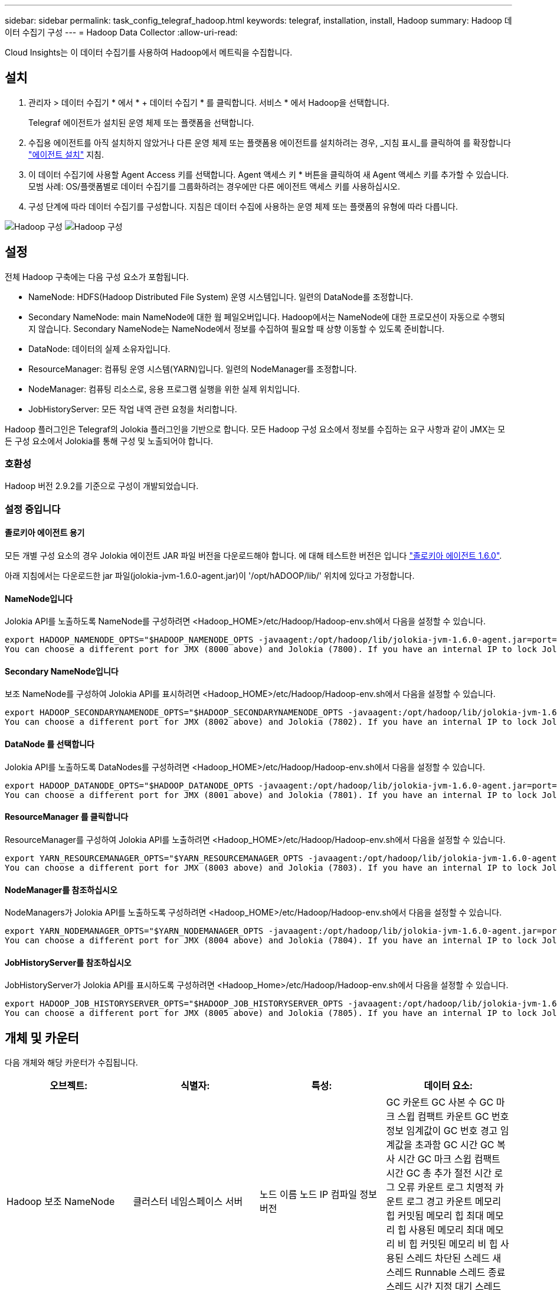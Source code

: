 ---
sidebar: sidebar 
permalink: task_config_telegraf_hadoop.html 
keywords: telegraf, installation, install, Hadoop 
summary: Hadoop 데이터 수집기 구성 
---
= Hadoop Data Collector
:allow-uri-read: 


[role="lead"]
Cloud Insights는 이 데이터 수집기를 사용하여 Hadoop에서 메트릭을 수집합니다.



== 설치

. 관리자 > 데이터 수집기 * 에서 * + 데이터 수집기 * 를 클릭합니다. 서비스 * 에서 Hadoop을 선택합니다.
+
Telegraf 에이전트가 설치된 운영 체제 또는 플랫폼을 선택합니다.

. 수집용 에이전트를 아직 설치하지 않았거나 다른 운영 체제 또는 플랫폼용 에이전트를 설치하려는 경우, _지침 표시_를 클릭하여 를 확장합니다 link:task_config_telegraf_agent.html["에이전트 설치"] 지침.
. 이 데이터 수집기에 사용할 Agent Access 키를 선택합니다. Agent 액세스 키 * 버튼을 클릭하여 새 Agent 액세스 키를 추가할 수 있습니다. 모범 사례: OS/플랫폼별로 데이터 수집기를 그룹화하려는 경우에만 다른 에이전트 액세스 키를 사용하십시오.
. 구성 단계에 따라 데이터 수집기를 구성합니다. 지침은 데이터 수집에 사용하는 운영 체제 또는 플랫폼의 유형에 따라 다릅니다.


image:HadoopDCConfigLinux-1.png["Hadoop 구성"]
image:HadoopDCConfigLinux-2.png["Hadoop 구성"]



== 설정

전체 Hadoop 구축에는 다음 구성 요소가 포함됩니다.

* NameNode: HDFS(Hadoop Distributed File System) 운영 시스템입니다. 일련의 DataNode를 조정합니다.
* Secondary NameNode: main NameNode에 대한 웜 페일오버입니다. Hadoop에서는 NameNode에 대한 프로모션이 자동으로 수행되지 않습니다. Secondary NameNode는 NameNode에서 정보를 수집하여 필요할 때 상향 이동할 수 있도록 준비합니다.
* DataNode: 데이터의 실제 소유자입니다.
* ResourceManager: 컴퓨팅 운영 시스템(YARN)입니다. 일련의 NodeManager를 조정합니다.
* NodeManager: 컴퓨팅 리소스로, 응용 프로그램 실행을 위한 실제 위치입니다.
* JobHistoryServer: 모든 작업 내역 관련 요청을 처리합니다.


Hadoop 플러그인은 Telegraf의 Jolokia 플러그인을 기반으로 합니다. 모든 Hadoop 구성 요소에서 정보를 수집하는 요구 사항과 같이 JMX는 모든 구성 요소에서 Jolokia를 통해 구성 및 노출되어야 합니다.



=== 호환성

Hadoop 버전 2.9.2를 기준으로 구성이 개발되었습니다.



=== 설정 중입니다



==== 졸로키아 에이전트 용기

모든 개별 구성 요소의 경우 Jolokia 에이전트 JAR 파일 버전을 다운로드해야 합니다. 에 대해 테스트한 버전은 입니다 link:https://jolokia.org/download.html["졸로키아 에이전트 1.6.0"].

아래 지침에서는 다운로드한 jar 파일(jolokia-jvm-1.6.0-agent.jar)이 '/opt/hADOOP/lib/' 위치에 있다고 가정합니다.



==== NameNode입니다

Jolokia API를 노출하도록 NameNode를 구성하려면 <Hadoop_HOME>/etc/Hadoop/Hadoop-env.sh에서 다음을 설정할 수 있습니다.

[listing]
----
export HADOOP_NAMENODE_OPTS="$HADOOP_NAMENODE_OPTS -javaagent:/opt/hadoop/lib/jolokia-jvm-1.6.0-agent.jar=port=7800,host=0.0.0.0 -Dcom.sun.management.jmxremote -Dcom.sun.management.jmxremote.port=8000 -Dcom.sun.management.jmxremote.ssl=false -Dcom.sun.management.jmxremote.password.file=$HADOOP_HOME/conf/jmxremote.password"
You can choose a different port for JMX (8000 above) and Jolokia (7800). If you have an internal IP to lock Jolokia onto you can replace the "catch all" 0.0.0.0 by your own IP. Notice this IP needs to be accessible from the telegraf plugin. You can use the option '-Dcom.sun.management.jmxremote.authenticate=false' if you don't want to authenticate. Use at your own risk.
----


==== Secondary NameNode입니다

보조 NameNode를 구성하여 Jolokia API를 표시하려면 <Hadoop_HOME>/etc/Hadoop/Hadoop-env.sh에서 다음을 설정할 수 있습니다.

[listing]
----
export HADOOP_SECONDARYNAMENODE_OPTS="$HADOOP_SECONDARYNAMENODE_OPTS -javaagent:/opt/hadoop/lib/jolokia-jvm-1.6.0-agent.jar=port=7802,host=0.0.0.0 -Dcom.sun.management.jmxremote -Dcom.sun.management.jmxremote.port=8002 -Dcom.sun.management.jmxremote.ssl=false -Dcom.sun.management.jmxremote.password.file=$HADOOP_HOME/conf/jmxremote.password"
You can choose a different port for JMX (8002 above) and Jolokia (7802). If you have an internal IP to lock Jolokia onto you can replace the "catch all" 0.0.0.0 by your own IP. Notice this IP needs to be accessible from the telegraf plugin. You can use the option '-Dcom.sun.management.jmxremote.authenticate=false' if you don't want to authenticate. Use at your own risk.
----


==== DataNode 를 선택합니다

Jolokia API를 노출하도록 DataNodes를 구성하려면 <Hadoop_HOME>/etc/Hadoop/Hadoop-env.sh에서 다음을 설정할 수 있습니다.

[listing]
----
export HADOOP_DATANODE_OPTS="$HADOOP_DATANODE_OPTS -javaagent:/opt/hadoop/lib/jolokia-jvm-1.6.0-agent.jar=port=7801,host=0.0.0.0 -Dcom.sun.management.jmxremote -Dcom.sun.management.jmxremote.port=8001 -Dcom.sun.management.jmxremote.ssl=false -Dcom.sun.management.jmxremote.password.file=$HADOOP_HOME/conf/jmxremote.password"
You can choose a different port for JMX (8001 above) and Jolokia (7801). If you have an internal IP to lock Jolokia onto you can replace the "catch all" 0.0.0.0 by your own IP. Notice this IP needs to be accessible from the telegraf plugin. You can use the option '-Dcom.sun.management.jmxremote.authenticate=false' if you don't want to authenticate. Use at your own risk.
----


==== ResourceManager 를 클릭합니다

ResourceManager를 구성하여 Jolokia API를 노출하려면 <Hadoop_HOME>/etc/Hadoop/Hadoop-env.sh에서 다음을 설정할 수 있습니다.

[listing]
----
export YARN_RESOURCEMANAGER_OPTS="$YARN_RESOURCEMANAGER_OPTS -javaagent:/opt/hadoop/lib/jolokia-jvm-1.6.0-agent.jar=port=7803,host=0.0.0.0 -Dcom.sun.management.jmxremote -Dcom.sun.management.jmxremote.port=8003 -Dcom.sun.management.jmxremote.ssl=false -Dcom.sun.management.jmxremote.password.file=$HADOOP_HOME/conf/jmxremote.password"
You can choose a different port for JMX (8003 above) and Jolokia (7803). If you have an internal IP to lock Jolokia onto you can replace the "catch all" 0.0.0.0 by your own IP. Notice this IP needs to be accessible from the telegraf plugin. You can use the option '-Dcom.sun.management.jmxremote.authenticate=false' if you don't want to authenticate. Use at your own risk.
----


==== NodeManager를 참조하십시오

NodeManagers가 Jolokia API를 노출하도록 구성하려면 <Hadoop_HOME>/etc/Hadoop/Hadoop-env.sh에서 다음을 설정할 수 있습니다.

[listing]
----
export YARN_NODEMANAGER_OPTS="$YARN_NODEMANAGER_OPTS -javaagent:/opt/hadoop/lib/jolokia-jvm-1.6.0-agent.jar=port=7804,host=0.0.0.0 -Dcom.sun.management.jmxremote -Dcom.sun.management.jmxremote.port=8004 -Dcom.sun.management.jmxremote.ssl=false -Dcom.sun.management.jmxremote.password.file=$HADOOP_HOME/conf/jmxremote.password"
You can choose a different port for JMX (8004 above) and Jolokia (7804). If you have an internal IP to lock Jolokia onto you can replace the "catch all" 0.0.0.0 by your own IP. Notice this IP needs to be accessible from the telegraf plugin. You can use the option '-Dcom.sun.management.jmxremote.authenticate=false' if you don't want to authenticate. Use at your own risk.
----


==== JobHistoryServer를 참조하십시오

JobHistoryServer가 Jolokia API를 표시하도록 구성하려면 <Hadoop_Home>/etc/Hadoop/Hadoop-env.sh에서 다음을 설정할 수 있습니다.

[listing]
----
export HADOOP_JOB_HISTORYSERVER_OPTS="$HADOOP_JOB_HISTORYSERVER_OPTS -javaagent:/opt/hadoop/lib/jolokia-jvm-1.6.0-agent.jar=port=7805,host=0.0.0.0 -Dcom.sun.management.jmxremote -Dcom.sun.management.jmxremote.port=8005 -Dcom.sun.management.jmxremote.password.file=$HADOOP_HOME/conf/jmxremote.password"
You can choose a different port for JMX (8005 above) and Jolokia (7805). If you have an internal IP to lock Jolokia onto you can replace the "catch all" 0.0.0.0 by your own IP. Notice this IP needs to be accessible from the telegraf plugin. You can use the option '-Dcom.sun.management.jmxremote.authenticate=false' if you don't want to authenticate. Use at your own risk.
----


== 개체 및 카운터

다음 개체와 해당 카운터가 수집됩니다.

[cols="<.<,<.<,<.<,<.<"]
|===
| 오브젝트: | 식별자: | 특성: | 데이터 요소: 


| Hadoop 보조 NameNode | 클러스터 네임스페이스 서버 | 노드 이름 노드 IP 컴파일 정보 버전 | GC 카운트 GC 사본 수 GC 마크 스윕 컴팩트 카운트 GC 번호 정보 임계값이 GC 번호 경고 임계값을 초과함 GC 시간 GC 복사 시간 GC 마크 스윕 컴팩트 시간 GC 총 추가 절전 시간 로그 오류 카운트 로그 치명적 카운트 로그 경고 카운트 메모리 힙 커밋됨 메모리 힙 최대 메모리 힙 사용된 메모리 최대 메모리 비 힙 커밋된 메모리 비 힙 사용된 스레드 차단된 스레드 새 스레드 Runnable 스레드 종료 스레드 시간 지정 대기 스레드 대기 


| Hadoop NodeManager를 참조하십시오 | 클러스터 네임스페이스 서버 | 노드 이름 노드 IP입니다 | 컨테이너 할당된 메모리 할당 메모리 할당 Oportunistic 가상 코어 할당된 Oportunistic 가상 코어 할당 메모리 사용 가능한 가상 코어 사용 가능한 디렉토리 잘못된 로컬 디렉토리 불량 로그 캐시 크기 클린 컨테이너 시작 기간 평균 시간 컨테이너 시작 기간 작업 컨테이너의 실행 완료 컨테이너 실패 컨테이너 제거 컨테이너 실행 컨테이너 실행 컨테이너 실행 컨테이너 실행 실패 컨테이너 실행 컨테이너 실행 컨테이너 실행 컨테이너 실행 컨테이너 실행 안 됨 컨테이너 실행 컨테이너 실행 시작 컨테이너 실행 컨테이너 실행 컨테이너 오류 컨테이너에서 롤백 디스크 사용률 좋은 로컬 디렉토리 디스크 사용률 좋은 로그 디렉토리 바이트 삭제 전용 바이트 삭제 기회주의적인 바이트를 실행하는 공용 컨테이너 삭제 총 셔플 연결 임의 재생 출력 바이트 셔플 출력 실패 정상 GC 카운트 GC 마크 스윕 Compact Count GC Number Info Threshold Exceeded GC Number Warning Threshold Exceeded GC Time GC Copy Time GC Marks Sweep Time GC Total Extra Sleep Time Logs Error Count Logs Fatal Count Logs Warn Count Memory Heap Committed Memory Heap Hap Used Memory Max 메모리 비 힙 커밋된 메모리 비 힙 최대 메모리 비힙 사용된 스레드 차단된 스레드 새 스레드 Runnable 스레드 종료 스레드 시간 지정 대기 스레드 대기 중 


| Hadoop ResourceManager를 참조하십시오 | 클러스터 네임스페이스 서버 | 노드 이름 노드 IP입니다 | ApplicationMaster 시작 지연 평균 ApplicationMaster 시작 지연 번호 ApplicationMaster 등록 지연 평균 ApplicationMaster 등록 지연 번호 NodeManager 활성 번호 NodeManager 축소 번호 NodeManager 손실 번호 NodeManager 재부팅 번호 NodeManager 종료 번호 NodeManager 정상 번호 NodeManager 메모리 제한 NodeManager 메모리 제한 NodeManager 가상 코어 제한 사용된 용량 활성 애플리케이션 활성 사용자 집계 컨테이너 할당된 집계 컨테이너 사전 지정된 집계 컨테이너 릴리스된 집계 메모리 초 사전 제거된 집계 노드 로컬 컨테이너 할당된 애그리게이트 오프 스위치 컨테이너 할당된 애그리게이트 Ack 로컬 컨테이너 할당된 애그리게이트 가상 코어 초 사전 지정된 컨테이너 할당된 메모리 할당된 가상 코어 애플리케이션 시도 첫 번째 컨테이너 할당 지연 평균 시간 애플리케이션 시도 첫 번째 컨테이너 할당 지연 수 응용 프로그램 완료 응용 프로그램 종료 응용 프로그램 실행 중 보류 중인 응용 프로그램 제출 메모리 사용 가능 가상 코어 사용 가능 컨테이너 보류 중 메모리 보류 가상 코어 예약된 메모리 예약된 가상 코어 예약된 메모리 ApplicationMaster 사용 가상 코어 ApplicationMaster 사용 용량 GC 카운트 GC 매수 카운트 GC 마크 스윕 Compact Count GC Number Info 임계값이 GC Number Warning 임계값을 초과함 GC Time GC Copy Time GC Marks Sweep Compact Time GC Total Extra Sleep Time Logs Error Count Logs Fatal Count Logs Warn Count Memory Heap Committed Memory Heap Max Memory Heap 사용된 메모리 최대 메모리 비 힙 커밋된 메모리 비 힙 최대 메모리 비힙 사용된 스레드 차단된 스레드 새 스레드 Runnable 스레드 종료 스레드 시간 지정 대기 스레드 대기 중 


| Hadoop DataNode를 참조하십시오 | 클러스터 네임스페이스 서버 | 노드 이름 노드 IP 클러스터 ID 버전 | Transceiver Count 전송 진행 중 캐시 용량 캐시 사용 용량 DFS 사용 예상 용량 손실 마지막 볼륨 실패 비율 블록 수 캐시 블록 수 캐시 블록 수 캐시 블록 수 실패 볼륨 수 캐시 해제 실패 용량 남은 GC 수 GC 카운트 GC 스위프 컴팩트 카운트 GC 번호 정보 임계값이 GC 숫자 경고 임계값을 초과함 GC 시간 GC 복사 시간 GC 마크 스윕 컴팩트 시간 GC 총 추가 절전 시간 로그 오류 카운트 로그 치명적 카운트 로그 로그 경고 횟수 메모리 힙 커밋된 메모리 힙 최대 메모리 힙 사용된 메모리 최대 메모리 비힙 커밋됨 메모리 비힙 최대 메모리 비힙 사용된 스레드 차단된 스레드 새 스레드 Runnable 스레드 종료 스레드 시간 지정 대기 스레드 대기 중 


| Hadoop NameNode입니다 | 클러스터 네임스페이스 서버 | 노드 이름 노드 IP 트랜잭션 ID 마지막 로드 이후 마지막으로 쓴 시간 HA 상태 파일 시스템 상태 블록 풀 ID 클러스터 ID 컴파일 정보 고유 버전 수 버전 | 블록 용량 블록 총 용량 사용된 총 용량 사용된 용량 비 DFS 블록 손상 예상 용량 손실 총 블록 수 초과 하트비트 만료 파일 총 파일 시스템 잠금 대기열 길이 블록 누락된 블록 블록 블록 블록 1개 클라이언트 활성 데이터 노드 비활성 데이터 노드 사용 중단 비활성 데이터 노드 사용 중단 라이브 데이터 노드 해독 암호화 존 수 데이터 노드 유지 보수 데이터 노드 아래 유지 보수 파일 입력 중단 유지 보수 데이터 노드의 라이브 노드 오래된 복제 보류 시간 초과 데이터 노드 메시지 보류 블록 삭제 보류 블록 복제 블록 복제 보류 지연 블록 복제 지연 블록 예약된 복제 스냅샷 스냅샷 스냅샷 스냅샷 스냅샷 스냅샷 스냅샷 스냅샷 디렉토리 데이터 노드 오래된 파일 총 로드 마지막 체크포인트 이후 총 동기화 수 총 트랜잭션 마지막 로그 롤 블록 이후 총 동기화 볼륨 장애 총 동기화 시간 총 객체 최대 작업 블록 추가 작업 허용 스냅샷 작업 차단 일괄 처리된 작업 차단 대기 중인 작업 블록 수신 및 삭제된 작업 보고서 평균 시간 작업 블록 보고서 번호 캐시 보고서 평균 시간 캐시 보고서 번호 작업 생성 파일 작업 생성 스냅샷 작업 생성 파일 작업 삭제 스냅샷 작업 삭제 스냅샷 작업 허용 스냅샷 작업 파일 삭제/출력 추가된 파일 생성된 파일 나열 파일 이름 변경된 파일 나열 시스템 로드 시간 작업 생성 EDEK 평균 시간 작업 생성 EDEK 작업 생성 추가 데이터 노드 블록 가져오기 위치 가져오기 평균 시간 가져오기 편집 번호 가져오기 이미지 가져오기 평균 시간 가져오기 이미지 번호 가져오기 작업 가져오기 링크 대상 작업 가져오기 목록 작업 목록 확인 스냅샷 디렉토리 복제 예약되지 않은 수 이미지 평균 시간 배치 이미지 번호 작업 스냅샷 이름 바꾸기 리소스 확인 시간 평균 시간 리소스 확인 시간 안전 모드 시간 작업 스냅샷 차이 보고서 작업 스토리지 블록 보고서 복제 성공 동기화 평균 시간 작업 동기화 시간 복제 시간 제한 작업 동기화 트랜잭션 번호 EDEK 경고 시간 평균 EDEK 경고 시간 평균 블록 풀 사용 공간 캐시 용량 캐시 사용 용량 가용 블록 풀 사용 백분율 남은 스레드 사용 GC 수 GC 사본 수 GC 마크 수 GC 마크 스윕 컴팩트 카운트 GC 번호 정보 임계값이 GC 시간 초과 GC 복사 시간 GC 마크 스위프 콤팩트 시간을 초과했습니다 GC Total Extra Sleep Time Logs Error Count Logs Fatal Count Logs Info Count Logs Warn Count Memory Heap Committed Memory Heap Max Memory Hap Used Memory Max Memory Non Heap Committed Memory Non Heap Memory Non Heap Memory Non Heap H힙 Used Threads Blocked Threads New Threads Terminated Threads Timed Timed 대기 중인 스레드 


| Hadoop JobHistoryServer를 참조하십시오 | 클러스터 네임스페이스 서버 | 노드 이름 노드 IP입니다 | GC 카운트 GC 사본 수 GC 마크 스윕 컴팩트 카운트 GC 번호 정보 임계값이 GC 번호 경고 임계값을 초과함 GC 시간 GC 복사 시간 GC 마크 스윕 컴팩트 시간 GC 총 추가 절전 시간 로그 오류 카운트 로그 치명적 카운트 로그 경고 카운트 메모리 힙 커밋됨 메모리 힙 최대 메모리 힙 사용된 메모리 최대 메모리 비 힙 커밋된 메모리 비 힙 사용된 스레드 차단된 스레드 새 스레드 Runnable 스레드 종료 스레드 시간 지정 대기 스레드 대기 
|===


== 문제 해결

추가 정보는 에서 찾을 수 있습니다 link:concept_requesting_support.html["지원"] 페이지.
